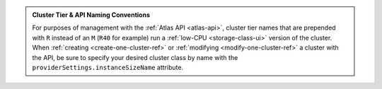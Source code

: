 .. admonition:: Cluster Tier & API Naming Conventions
   :class: note

   For purposes of management with the :ref:`Atlas API <atlas-api>`, cluster
   tier names that are prepended with ``R`` instead of an ``M`` (``R40``
   for example) run a :ref:`low-CPU <storage-class-ui>` version of the cluster.
   When :ref:`creating <create-one-cluster-ref>` or :ref:`modifying
   <modify-one-cluster-ref>` a cluster with the API, be sure to specify
   your desired cluster class by name with the
   ``providerSettings.instanceSizeName`` attribute.